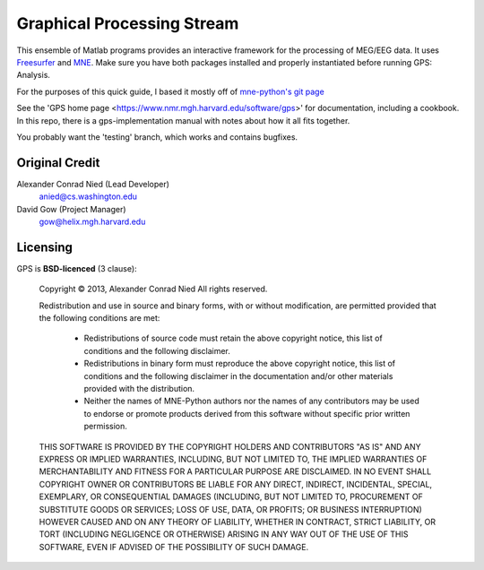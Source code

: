 
.. -*- mode: rst -*-

Graphical Processing Stream
=======================================================

This ensemble of Matlab programs provides an interactive framework for the processing of MEG/EEG data. It uses `Freesurfer <http://surfer.nmr.mgh.harvard.edu/>`_ and `MNE <http://martinos.org/mne>`_. Make sure you have both packages installed and properly instantiated before running GPS: Analysis.

For the purposes of this quick guide, I based it mostly off of `mne-python's git page <https://github.com/mne-tools/mne-python>`_

See the 'GPS home page <https://www.nmr.mgh.harvard.edu/software/gps>'
for documentation, including a cookbook. In this repo, there is a
gps-implementation manual with notes about how it all fits together.

You probably want the 'testing' branch, which works and contains bugfixes.

Original Credit
^^^^^^^^^^^^

Alexander Conrad Nied (Lead Developer)
    anied@cs.washington.edu

David Gow (Project Manager)
    gow@helix.mgh.harvard.edu

Licensing
^^^^^^^^^

GPS is **BSD-licenced** (3 clause):

	Copyright © 2013, Alexander Conrad Nied
	All rights reserved.

	Redistribution and use in source and binary forms, with or without
	modification, are permitted provided that the following conditions are met:
	    * Redistributions of source code must retain the above copyright
	      notice, this list of conditions and the following disclaimer.
	    * Redistributions in binary form must reproduce the above copyright
	      notice, this list of conditions and the following disclaimer in the
	      documentation and/or other materials provided with the distribution.
	    * Neither the names of MNE-Python authors nor the names of any
	      contributors may be used to endorse or promote products derived from
	      this software without specific prior written permission.

	THIS SOFTWARE IS PROVIDED BY THE COPYRIGHT HOLDERS AND CONTRIBUTORS "AS IS" AND
	ANY EXPRESS OR IMPLIED WARRANTIES, INCLUDING, BUT NOT LIMITED TO, THE IMPLIED
	WARRANTIES OF MERCHANTABILITY AND FITNESS FOR A PARTICULAR PURPOSE ARE
	DISCLAIMED. IN NO EVENT SHALL COPYRIGHT OWNER OR CONTRIBUTORS BE LIABLE FOR ANY
	DIRECT, INDIRECT, INCIDENTAL, SPECIAL, EXEMPLARY, OR CONSEQUENTIAL DAMAGES
	(INCLUDING, BUT NOT LIMITED TO, PROCUREMENT OF SUBSTITUTE GOODS OR SERVICES;
	LOSS OF USE, DATA, OR PROFITS; OR BUSINESS INTERRUPTION) HOWEVER CAUSED AND
	ON ANY THEORY OF LIABILITY, WHETHER IN CONTRACT, STRICT LIABILITY, OR TORT
	(INCLUDING NEGLIGENCE OR OTHERWISE) ARISING IN ANY WAY OUT OF THE USE OF THIS
	SOFTWARE, EVEN IF ADVISED OF THE POSSIBILITY OF SUCH DAMAGE.
